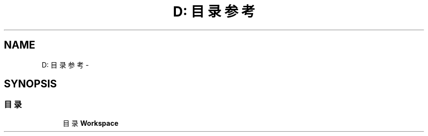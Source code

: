 .TH "D: 目录参考" 3 "2016年 十二月 27日 星期二" "Version 0.1.0" "猫爪实验室" \" -*- nroff -*-
.ad l
.nh
.SH NAME
D: 目录参考 \- 
.SH SYNOPSIS
.br
.PP
.SS "目录"

.in +1c
.ti -1c
.RI "目录 \fBWorkspace\fP"
.br
.in -1c
